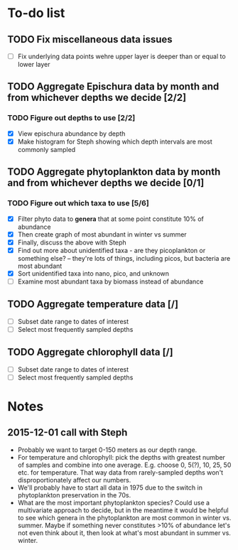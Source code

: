 * To-do list
** TODO Fix miscellaneous data issues
- [ ] Fix underlying data points wehre upper layer is deeper than or equal to lower layer
** TODO Aggregate Epischura data by month and from whichever depths we decide [2/2]
*** TODO Figure out depths to use [2/2]
  - [X] View epischura abundance by depth
  - [X] Make histogram for Steph showing which depth intervals are most commonly sampled
** TODO Aggregate phytoplankton data by month and from whichever depths we decide [0/1]
*** TODO Figure out which taxa to use [5/6]
  - [X] Filter phyto data to *genera* that at some point constitute 10% of abundance
  - [X] Then create graph of most abundant in winter vs summer
  - [X] Finally, discuss the above with Steph
  - [X] Find out more about unidentified taxa - are they picoplankton or something else? -- they're lots of things, including picos, but bacteria are most abundant
  - [X] Sort unidentified taxa into nano, pico, and unknown
  - [ ] Examine most abundant taxa by biomass instead of abundance
** TODO Aggregate temperature data [/]
- [ ] Subset date range to dates of interest
- [ ] Select most frequently sampled depths
** TODO Aggregate chlorophyll data [/]
- [ ] Subset date range to dates of interest
- [ ] Select most frequently sampled depths


* Notes
** 2015-12-01 call with Steph
- Probably we want to target 0-150 meters as our depth range.
- For temperature and chlorophyll: pick the depths with greatest number of samples and combine into one average. E.g. choose 0, 5(?), 10, 25, 50 etc. for temperature. That way data from rarely-sampled depths won't disproportionately affect our numbers.
- We'll probably have to start all data in 1975 due to the switch in phytoplankton preservation in the 70s.
- What are the most important phytoplankton species? Could use a multivariate approach to decide, but in the meantime it would be helpful to see which genera in the phytoplankton are most common in winter vs. summer. Maybe if something never constitutes >10% of abundance let's not even think about it, then look at what's most abundant in summer vs. winter.
